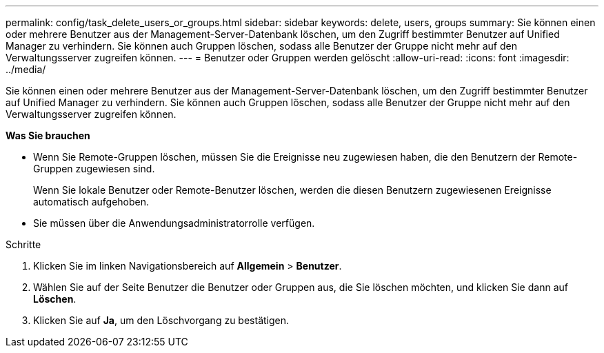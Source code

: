 ---
permalink: config/task_delete_users_or_groups.html 
sidebar: sidebar 
keywords: delete, users, groups 
summary: Sie können einen oder mehrere Benutzer aus der Management-Server-Datenbank löschen, um den Zugriff bestimmter Benutzer auf Unified Manager zu verhindern. Sie können auch Gruppen löschen, sodass alle Benutzer der Gruppe nicht mehr auf den Verwaltungsserver zugreifen können. 
---
= Benutzer oder Gruppen werden gelöscht
:allow-uri-read: 
:icons: font
:imagesdir: ../media/


[role="lead"]
Sie können einen oder mehrere Benutzer aus der Management-Server-Datenbank löschen, um den Zugriff bestimmter Benutzer auf Unified Manager zu verhindern. Sie können auch Gruppen löschen, sodass alle Benutzer der Gruppe nicht mehr auf den Verwaltungsserver zugreifen können.

*Was Sie brauchen*

* Wenn Sie Remote-Gruppen löschen, müssen Sie die Ereignisse neu zugewiesen haben, die den Benutzern der Remote-Gruppen zugewiesen sind.
+
Wenn Sie lokale Benutzer oder Remote-Benutzer löschen, werden die diesen Benutzern zugewiesenen Ereignisse automatisch aufgehoben.

* Sie müssen über die Anwendungsadministratorrolle verfügen.


.Schritte
. Klicken Sie im linken Navigationsbereich auf *Allgemein* > *Benutzer*.
. Wählen Sie auf der Seite Benutzer die Benutzer oder Gruppen aus, die Sie löschen möchten, und klicken Sie dann auf *Löschen*.
. Klicken Sie auf *Ja*, um den Löschvorgang zu bestätigen.

